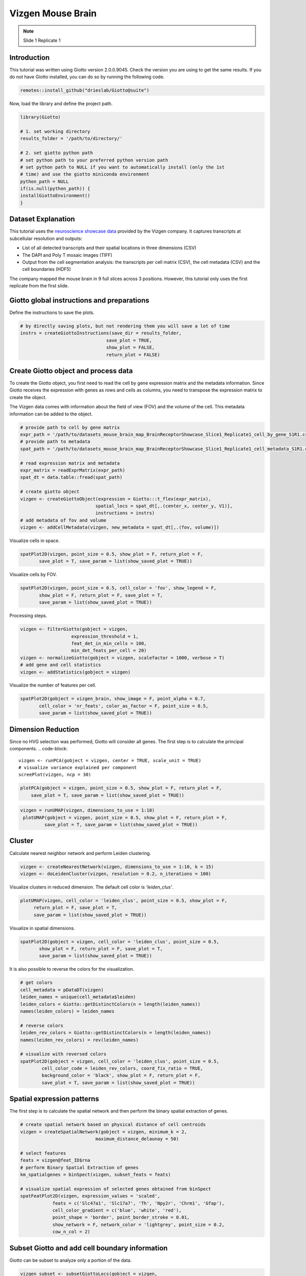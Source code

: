 ################################
Vizgen Mouse Brain 
################################
.. note:: Slide 1 Replicate 1 
    
********************
Introduction
********************
This tutorial was written using Giotto version 2.0.0.9045. Check the version you are using to get the same results.
If you do not have Giotto installed, you can do so by running the following code.

.. code-block:: 

    remotes::install_github("drieslab/Giotto@suite")

Now, load the library and define the project path.

.. code-block:: 

    library(Giotto)

    # 1. set working directory
    results_folder = '/path/to/directory/'

    # 2. set giotto python path
    # set python path to your preferred python version path
    # set python path to NULL if you want to automatically install (only the 1st 
    # time) and use the giotto miniconda environment
    python_path = NULL 
    if(is.null(python_path)) {
    installGiottoEnvironment()
    }

****************************
Dataset Explanation 
****************************

This tutorial uses the `neuroscience showcase data <https://vizgen.com/applications/neuroscience-showcase/>`__ provided by the Vizgen company. It captures transcripts at subcellular resolution and outputs:

* List of all detected transcripts and their spatial locations in three dimensions (CSV)
* The DAPI and Poly T mosaic images (TIFF)
* Output from the cell segmentation analysis: the transcripts per cell matrix (CSV), the cell metadata (CSV) and the cell boundaries (HDF5)

The company mapped the mouse brain in 9 full slices across 3 positions. However, this tutorial only uses the first replicate from the first slide.

*************************************************
Giotto global instructions and preparations
*************************************************

Define the instructions to save the plots.

.. code-block:: 

    # by directly saving plots, but not rendering them you will save a lot of time
    instrs = createGiottoInstructions(save_dir = results_folder,
                                    save_plot = TRUE,
                                    show_plot = FALSE,
                                    return_plot = FALSE)


******************************************                            
Create Giotto object and process data
******************************************

To create the Giotto object, you first need to read the cell by gene expression matrix and the metadata information. Since Giotto receives the expression with genes as rows and cells as columns, you need to transpose the expression matrix to create the object.

The Vizgen data comes with information about the field of view (FOV) and the volume of the cell. This metadata information can be added to the object.

.. code-block:: 

    # provide path to cell by gene matrix
    expr_path = '/path/to/datasets_mouse_brain_map_BrainReceptorShowcase_Slice1_Replicate1_cell_by_gene_S1R1.csv'
    # provide path to metadata
    spat_path = '/path/to/datasets_mouse_brain_map_BrainReceptorShowcase_Slice1_Replicate1_cell_metadata_S1R1.csv'

    # read expression matrix and metadata
    expr_matrix = readExprMatrix(expr_path)
    spat_dt = data.table::fread(spat_path)

    # create giotto object
    vizgen <- createGiottoObject(expression = Giotto:::t_flex(expr_matrix),
                                spatial_locs = spat_dt[,.(center_x, center_y, V1)],
                                instructions = instrs)
    # add metadata of fov and volume
    vizgen <- addCellMetadata(vizgen, new_metadata = spat_dt[,.(fov, volume)])

Visualize cells in space.

.. code-block:: 

    spatPlot2D(vizgen, point_size = 0.5, show_plot = F, return_plot = F,
           save_plot = T, save_param = list(show_saved_plot = TRUE))


.. image:: /images/other/vizgen_mouse_brain/0-spatPlot2D.png

Visualize cells by FOV.

.. code-block:: 

    spatPlot2D(vizgen, point_size = 0.5, cell_color = 'fov', show_legend = F,
           show_plot = F, return_plot = F, save_plot = T,
           save_param = list(show_saved_plot = TRUE))

.. image:: /images/other/vizgen_mouse_brain/1-spatPlot2D.png

Processing steps.

.. code-block:: 

    vizgen <- filterGiotto(gobject = vizgen,
                       expression_threshold = 1,
                       feat_det_in_min_cells = 100,
                       min_det_feats_per_cell = 20)
    vizgen <- normalizeGiotto(gobject = vizgen, scalefactor = 1000, verbose = T)
    # add gene and cell statistics
    vizgen <- addStatistics(gobject = vizgen)

Visualize the number of features per cell.

.. code-block:: 

    spatPlot2D(gobject = vizgen_brain, show_image = F, point_alpha = 0.7,
           cell_color = 'nr_feats', color_as_factor = F, point_size = 0.5,
           save_param = list(show_saved_plot = TRUE))

.. image:: /images/other/vizgen_mouse_brain/2-spatPlot2D.png

*********************
Dimension Reduction
*********************

Since no HVG selection was performed, Giotto will consider all genes. The first step is to calculate the principal components.
.. code-block:: 

    vizgen <- runPCA(gobject = vizgen, center = TRUE, scale_unit = TRUE)
    # visualize variance explained per component 
    screePlot(vizgen, ncp = 30)

.. image:: /images/other/vizgen_mouse_brain/3-screePlot.png

.. code-block:: 

    plotPCA(gobject = vizgen, point_size = 0.5, show_plot = F, return_plot = F,
        save_plot = T, save_param = list(show_saved_plot = TRUE))

.. image:: /images/other/vizgen_mouse_brain/4-PCA.png
 
.. code-block:: 

   vizgen = runUMAP(vizgen, dimensions_to_use = 1:10)
    plotUMAP(gobject = vizgen, point_size = 0.5, show_plot = F, return_plot = F,
            save_plot = T, save_param = list(show_saved_plot = TRUE))

.. image:: /images/other/vizgen_mouse_brain/5-UMAP.png

***********
Cluster
***********

Calculate nearest neighbor network and perform Leiden clustering.

.. code-block:: 

    vizgen <- createNearestNetwork(vizgen, dimensions_to_use = 1:10, k = 15)
    vizgen <- doLeidenCluster(vizgen, resolution = 0.2, n_iterations = 100)

Visualize clusters in reduced dimension. The default cell color is `‘leiden_clus’`.

.. code-block:: 

    plotUMAP(vizgen, cell_color = 'leiden_clus', point_size = 0.5, show_plot = F,
         return_plot = F, save_plot = T,
         save_param = list(show_saved_plot = TRUE))

.. image:: /images/other/vizgen_mouse_brain/6-UMAP.png

Visualize in spatial dimensions.

.. code-block:: 

    spatPlot2D(gobject = vizgen, cell_color = 'leiden_clus', point_size = 0.5,
           show_plot = F, return_plot = F, save_plot = T,
           save_param = list(show_saved_plot = TRUE))

.. image:: /images/other/vizgen_mouse_brain/7-spatPlot2D.png

It is also possible to reverse the colors for the visualization.

.. code-block:: 

    # get colors
    cell_metadata = pDataDT(vizgen)
    leiden_names = unique(cell_metadata$leiden)
    leiden_colors = Giotto::getDistinctColors(n = length(leiden_names))
    names(leiden_colors) = leiden_names

    # reverse colors
    leiden_rev_colors = Giotto::getDistinctColors(n = length(leiden_names))
    names(leiden_rev_colors) = rev(leiden_names)

    # visualize with reversed colors
    spatPlot2D(gobject = vizgen, cell_color = 'leiden_clus', point_size = 0.5,
            cell_color_code = leiden_rev_colors, coord_fix_ratio = TRUE,
            background_color = 'black', show_plot = F, return_plot = F,
            save_plot = T, save_param = list(show_saved_plot = TRUE))

.. image:: /images/other/vizgen_mouse_brain/8-spatPlot2D.png

********************************
Spatial expression patterns
********************************

The first step is to calculate the spatial network and then perform the binary spatial extraction of genes.

.. code-block:: 

    # create spatial network based on physical distance of cell centroids
    vizgen = createSpatialNetwork(gobject = vizgen, minimum_k = 2,
                                maximum_distance_delaunay = 50)

    # select features
    feats = vizgen@feat_ID$rna
    # perform Binary Spatial Extraction of genes
    km_spatialgenes = binSpect(vizgen, subset_feats = feats)

    # visualize spatial expression of selected genes obtained from binSpect
    spatFeatPlot2D(vizgen, expression_values = 'scaled',
                feats = c('Slc47a1', 'Slc17a7', 'Th', 'Npy2r', 'Chrm1', 'Gfap'),
                cell_color_gradient = c('blue', 'white', 'red'),
                point_shape = 'border', point_border_stroke = 0.01,
                show_network = F, network_color = 'lightgrey', point_size = 0.2,
                cow_n_col = 2)

.. image:: /images/other/vizgen_mouse_brain/9-spatFeatPlot2D.png

*************************************************
Subset Giotto and add cell boundary information
*************************************************

Giotto can be subset to analyze only a portion of the data.

.. code-block:: 

    vizgen_subset <- subsetGiottoLocs(gobject = vizgen,
                                  x_min = 2000, x_max = 3000,
                                  y_max = 3500, y_min = 2500)

The visualization functions can also be applied to the subset version.

.. code-block:: 

    spatPlot2D(gobject = vizgen_subset, cell_color = 'leiden_clus', point_size = 2.5,
            show_plot = F, return_plot = F, save_plot = T,
            save_param = list(show_saved_plot = TRUE))

.. image:: /images/other/vizgen_mouse_brain/10-spatPlot2D.png

Giotto can include the information about the polygons as provided by Vizgen. Since we are working with a subset of the data, it is necessary to read only the polygons that are present in the current FOVs.

.. code-block:: 

    # define path to cell boundaries folder
    bound_path = '/path/to/cell_boundaries'
    # read polygons and add them to Giotto
    vizgen_subset = readPolygonFilesVizgen(gobject = vizgen_subset,
                                        boundaries_path = bound_path,
                                        polygon_feat_types = c(0,4,6))

Giotto can also include information about the transcripts.

.. code-block:: 

    # add transcript coordinates
    tx_path = '/path/to/datasets_mouse_brain_map_BrainReceptorShowcase_Slice1_Replicate1_detected_transcripts_S1R1.csv'
    tx_dt = data.table::fread(tx_path)
    # select transcripts in FOVs
    selected_fovs = unique(pDataDT(vizgen_subset)$fov)
    tx_dt_selected = tx_dt[fov %in% selected_fovs]

    # create Giotto points from transcripts
    gpoints = createGiottoPoints(x = tx_dt_selected[,.(global_x,global_y, gene)])

    # add points to Giotto
    vizgen_subset = addGiottoPoints(gobject = vizgen_subset,
                                    gpoints = list(gpoints))

    # identify genes for visualization
    gene_meta = fDataDT(vizgen_subset)
    data.table::setorder(gene_meta, perc_cells)
    gene_meta[perc_cells > 25 & perc_cells < 50]

    # visualize points from index z0
    spatInSituPlotPoints(vizgen_subset,
                        feats = list('rna' = c("Oxgr1", "Htr1a", "Gjc3", "Axl",
                                                'Gfap', "Olig1", "Epha7")),
                        polygon_feat_type = 'z0',
                        use_overlap = F,
                        point_size = 0.2,
                        show_polygon = TRUE,
                        polygon_color = 'white',
                        return_plot = FALSE,
                        save_plot = TRUE,
                        show_plot = FALSE,
                        save_param = list(show_saved_plot = TRUE))

.. image:: /images/other/vizgen_mouse_brain/11-spatInSituPlotPoints.png

.. code-block:: 

    # visualize points from index z6
    spatInSituPlotPoints(vizgen_subset,
                        feats = list('rna' = c("Oxgr1", "Htr1a", "Gjc3", "Axl",
                                                'Gfap', "Olig1", "Epha7")),
                        polygon_feat_type = 'z6',
                        use_overlap = F,
                        point_size = 0.2,
                        show_polygon = TRUE,
                        polygon_color = 'white',
                        return_plot = FALSE,
                        save_plot = TRUE,
                        show_plot = FALSE,
                        save_param = list(show_saved_plot = TRUE))

.. image:: /images/other/vizgen_mouse_brain/12-spatInSituPlotPoints.png

